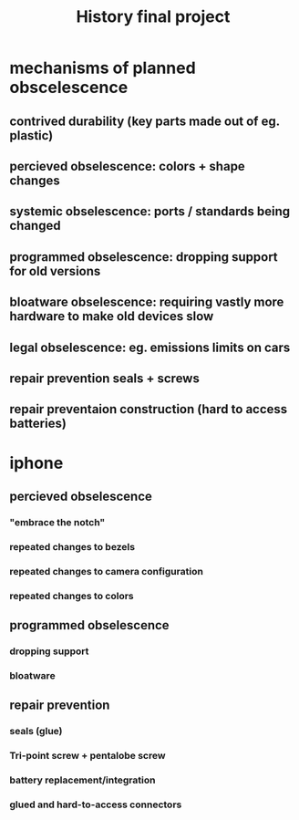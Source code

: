 #+TITLE: History final project
* mechanisms of planned obscelescence
** contrived durability (key parts made out of eg. plastic)
** percieved obselescence: colors + shape changes
** systemic obselescence: ports / standards being changed
** programmed obselescence: dropping support for old versions
** bloatware obselescence: requiring vastly more hardware to make old devices slow
** legal obselescence: eg. emissions limits on cars
** repair prevention seals + screws
** repair preventaion construction (hard to access batteries)
* iphone
** percieved obselescence
*** "embrace the notch"
*** repeated changes to bezels
*** repeated changes to camera configuration
*** repeated changes to colors
** programmed obselescence
*** dropping support
*** bloatware
** repair prevention
*** seals (glue)
*** Tri-point screw + pentalobe screw
*** battery replacement/integration
*** glued and hard-to-access connectors

